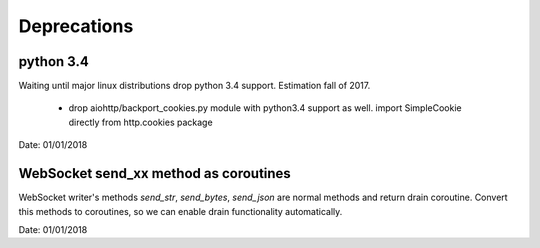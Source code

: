 Deprecations
^^^^^^^^^^^^

python 3.4
----------

Waiting until major linux distributions drop python 3.4 support. Estimation fall of 2017.

  * drop aiohttp/backport_cookies.py module with python3.4 support as well.
    import SimpleCookie directly from http.cookies package

Date: 01/01/2018


WebSocket send_xx method as coroutines
--------------------------------------

WebSocket writer's methods `send_str`, `send_bytes`, `send_json` are normal methods and return
drain coroutine. Convert this methods to coroutines, so we can enable drain functionality
automatically.


Date: 01/01/2018
